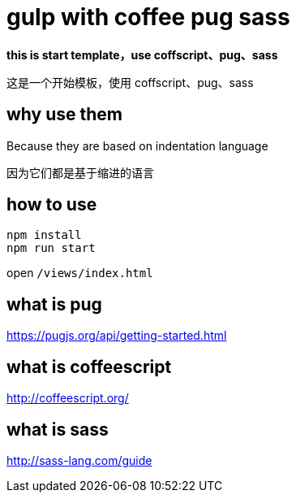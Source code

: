 = gulp with coffee pug sass

**this is start template，use coffscript、pug、sass**

这是一个开始模板，使用 coffscript、pug、sass

== why use them

Because they are based on indentation language

因为它们都是基于缩进的语言

== how to use

[sorce,bash]
```
npm install
npm run start
```

open `/views/index.html`

== what is pug 

https://pugjs.org/api/getting-started.html

== what is coffeescript

http://coffeescript.org/

== what is sass

http://sass-lang.com/guide